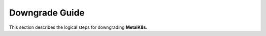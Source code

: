 Downgrade Guide
***************
This section describes the logical steps for downgrading **MetalK8s**.

.. todo::

    - Provide downgrade steps
